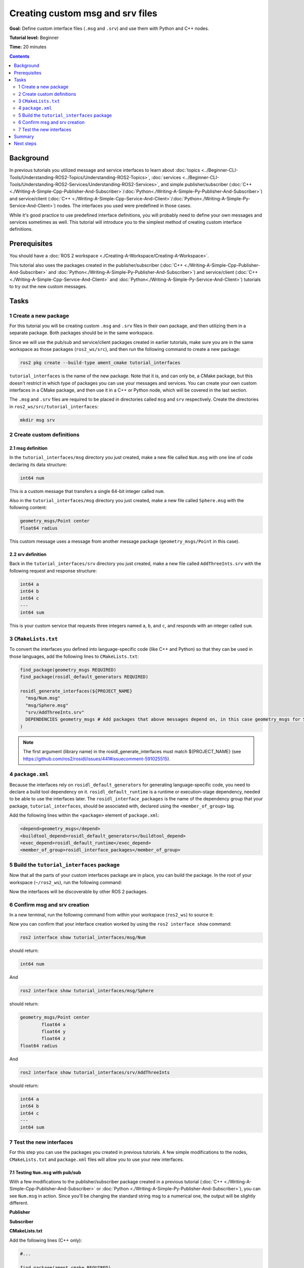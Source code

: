 .. redirect-from::

    Tutorials/Custom-ROS2-Interfaces.rst

.. _CustomInterfaces:

Creating custom msg and srv files
=================================

**Goal:** Define custom interface files (``.msg`` and ``.srv``) and use them with Python and C++ nodes.

**Tutorial level:** Beginner

**Time:** 20 minutes

.. contents:: Contents
   :depth: 2
   :local:

Background
----------

In previous tutorials you utilized message and service interfaces to learn about :doc:`topics <../Beginner-CLI-Tools/Understanding-ROS2-Topics/Understanding-ROS2-Topics>`, :doc:`services <../Beginner-CLI-Tools/Understanding-ROS2-Services/Understanding-ROS2-Services>`, and simple publisher/subscriber (:doc:`C++ <./Writing-A-Simple-Cpp-Publisher-And-Subscriber>`/:doc:`Python<./Writing-A-Simple-Py-Publisher-And-Subscriber>`) and service/client (:doc:`C++ <./Writing-A-Simple-Cpp-Service-And-Client>`/:doc:`Python<./Writing-A-Simple-Py-Service-And-Client>`) nodes.
The interfaces you used were predefined in those cases.

While it's good practice to use predefined interface definitions, you will probably need to define your own messages and services sometimes as well.
This tutorial will introduce you to the simplest method of creating custom interface definitions.

Prerequisites
-------------

You should have a :doc:`ROS 2 workspace <./Creating-A-Workspace/Creating-A-Workspace>`.

This tutorial also uses the packages created in the publisher/subscriber (:doc:`C++ <./Writing-A-Simple-Cpp-Publisher-And-Subscriber>` and :doc:`Python<./Writing-A-Simple-Py-Publisher-And-Subscriber>`) and service/client  (:doc:`C++ <./Writing-A-Simple-Cpp-Service-And-Client>` and :doc:`Python<./Writing-A-Simple-Py-Service-And-Client>`) tutorials to try out the new custom messages.

Tasks
-----

1 Create a new package
^^^^^^^^^^^^^^^^^^^^^^^

For this tutorial you will be creating custom ``.msg`` and ``.srv`` files in their own package, and then utilizing them in a separate package.
Both packages should be in the same workspace.

Since we will use the pub/sub and service/client packages created in earlier tutorials, make sure you are in the same workspace as those packages (``ros2_ws/src``), and then run the following command to create a new package:

.. code-block:: console

  ros2 pkg create --build-type ament_cmake tutorial_interfaces

``tutorial_interfaces`` is the name of the new package.
Note that it is, and can only be, a CMake package, but this doesn't restrict in which type of packages you can use your messages and services.
You can create your own custom interfaces in a CMake package, and then use it in a C++ or Python node, which will be covered in the last section.

The ``.msg`` and ``.srv`` files are required to be placed in directories called ``msg`` and ``srv`` respectively.
Create the directories in ``ros2_ws/src/tutorial_interfaces``:

.. code-block:: console

  mkdir msg srv

2 Create custom definitions
^^^^^^^^^^^^^^^^^^^^^^^^^^^

2.1 msg definition
~~~~~~~~~~~~~~~~~~

In the ``tutorial_interfaces/msg`` directory you just created, make a new file called ``Num.msg`` with one line of code declaring its data structure:

.. code-block:: console

    int64 num

This is a custom message that transfers a single 64-bit integer called ``num``.

Also in the ``tutorial_interfaces/msg`` directory you just created, make a new file called ``Sphere.msg`` with the following content:

.. code-block:: console

    geometry_msgs/Point center
    float64 radius

This custom message uses a message from another message package (``geometry_msgs/Point`` in this case).

2.2 srv definition
~~~~~~~~~~~~~~~~~~

Back in the ``tutorial_interfaces/srv`` directory you just created, make a new file called ``AddThreeInts.srv`` with the following request and response structure:

.. code-block:: console

  int64 a
  int64 b
  int64 c
  ---
  int64 sum

This is your custom service that requests three integers named ``a``, ``b``, and ``c``, and responds with an integer called ``sum``.

3 ``CMakeLists.txt``
^^^^^^^^^^^^^^^^^^^^

To convert the interfaces you defined into language-specific code (like C++ and Python) so that they can be used in those languages, add the following lines to ``CMakeLists.txt``:

.. code-block:: cmake

  find_package(geometry_msgs REQUIRED)
  find_package(rosidl_default_generators REQUIRED)

  rosidl_generate_interfaces(${PROJECT_NAME}
    "msg/Num.msg"
    "msg/Sphere.msg"
    "srv/AddThreeInts.srv"
    DEPENDENCIES geometry_msgs # Add packages that above messages depend on, in this case geometry_msgs for Sphere.msg
  )

.. note::

  The first argument (library name) in the rosidl_generate_interfaces must match ${PROJECT_NAME} (see https://github.com/ros2/rosidl/issues/441#issuecomment-591025515).

4 ``package.xml``
^^^^^^^^^^^^^^^^^

Because the interfaces rely on ``rosidl_default_generators`` for generating language-specific code, you need to declare a build tool dependency on it.
``rosidl_default_runtime`` is a runtime or execution-stage dependency, needed to be able to use the interfaces later.
The ``rosidl_interface_packages`` is the name of the dependency group that your package, ``tutorial_interfaces``, should be associated with, declared using the ``<member_of_group>`` tag.

Add the following lines within the ``<package>`` element of ``package.xml``:

.. code-block:: xml

  <depend>geometry_msgs</depend>
  <buildtool_depend>rosidl_default_generators</buildtool_depend>
  <exec_depend>rosidl_default_runtime</exec_depend>
  <member_of_group>rosidl_interface_packages</member_of_group>

5 Build the ``tutorial_interfaces`` package
^^^^^^^^^^^^^^^^^^^^^^^^^^^^^^^^^^^^^^^^^^^

Now that all the parts of your custom interfaces package are in place, you can build the package.
In the root of your workspace (``~/ros2_ws``), run the following command:

.. tabs::

  .. group-tab:: Linux

    .. code-block:: console

      colcon build --packages-select tutorial_interfaces

  .. group-tab:: macOS

    .. code-block:: console

      colcon build --packages-select tutorial_interfaces

  .. group-tab:: Windows

    .. code-block:: console

      colcon build --merge-install --packages-select tutorial_interfaces

Now the interfaces will be discoverable by other ROS 2 packages.

6 Confirm msg and srv creation
^^^^^^^^^^^^^^^^^^^^^^^^^^^^^^

In a new terminal, run the following command from within your workspace (``ros2_ws``) to source it:

.. tabs::

  .. group-tab:: Linux

    .. code-block:: console

      source install/setup.bash

  .. group-tab:: macOS

    .. code-block:: console

      . install/setup.bash

  .. group-tab:: Windows

    .. code-block:: console

      call install/setup.bat

Now you can confirm that your interface creation worked by using the ``ros2 interface show`` command:

.. code-block:: console

  ros2 interface show tutorial_interfaces/msg/Num

should return:

.. code-block:: console

    int64 num

And

.. code-block:: console

  ros2 interface show tutorial_interfaces/msg/Sphere

should return:

.. code-block:: console

    geometry_msgs/Point center
            float64 x
            float64 y
            float64 z
    float64 radius

And

.. code-block:: console

  ros2 interface show tutorial_interfaces/srv/AddThreeInts

should return:

.. code-block:: console

    int64 a
    int64 b
    int64 c
    ---
    int64 sum

7 Test the new interfaces
^^^^^^^^^^^^^^^^^^^^^^^^^

For this step you can use the packages you created in previous tutorials.
A few simple modifications to the nodes, ``CMakeLists.txt`` and ``package.xml`` files will allow you to use your new interfaces.

7.1 Testing ``Num.msg`` with pub/sub
~~~~~~~~~~~~~~~~~~~~~~~~~~~~~~~~~~~~

With a few modifications to the publisher/subscriber package created in a previous tutorial (:doc:`C++ <./Writing-A-Simple-Cpp-Publisher-And-Subscriber>` or :doc:`Python <./Writing-A-Simple-Py-Publisher-And-Subscriber>`), you can see ``Num.msg`` in action.
Since you'll be changing the standard string msg to a numerical one, the output will be slightly different.

**Publisher**

.. tabs::

  .. group-tab:: C++

    .. code-block:: c++

          #include <chrono>
          #include <memory>

          #include "rclcpp/rclcpp.hpp"
          #include "tutorial_interfaces/msg/num.hpp"     // CHANGE

          using namespace std::chrono_literals;

          class MinimalPublisher : public rclcpp::Node
          {
          public:
            MinimalPublisher()
            : Node("minimal_publisher"), count_(0)
            {
              publisher_ = this->create_publisher<tutorial_interfaces::msg::Num>("topic", 10);    // CHANGE
              timer_ = this->create_wall_timer(
                500ms, std::bind(&MinimalPublisher::timer_callback, this));
            }

          private:
            void timer_callback()
            {
              auto message = tutorial_interfaces::msg::Num();                               // CHANGE
              message.num = this->count_++;                                        // CHANGE
              RCLCPP_INFO(this->get_logger(), "Publishing: '%d'", message.num);    // CHANGE
              publisher_->publish(message);
            }
            rclcpp::TimerBase::SharedPtr timer_;
            rclcpp::Publisher<tutorial_interfaces::msg::Num>::SharedPtr publisher_;         // CHANGE
            size_t count_;
          };

          int main(int argc, char * argv[])
          {
            rclcpp::init(argc, argv);
            rclcpp::spin(std::make_shared<MinimalPublisher>());
            rclcpp::shutdown();
            return 0;
          }

  .. group-tab:: Python

    .. code-block:: python

      import rclpy
      from rclpy.node import Node

      from tutorial_interfaces.msg import Num    # CHANGE


      class MinimalPublisher(Node):

          def __init__(self):
              super().__init__('minimal_publisher')
              self.publisher_ = self.create_publisher(Num, 'topic', 10)     # CHANGE
              timer_period = 0.5
              self.timer = self.create_timer(timer_period, self.timer_callback)
              self.i = 0

          def timer_callback(self):
              msg = Num()                                           # CHANGE
              msg.num = self.i                                      # CHANGE
              self.publisher_.publish(msg)
              self.get_logger().info('Publishing: "%d"' % msg.num)  # CHANGE
              self.i += 1


      def main(args=None):
          rclpy.init(args=args)

          minimal_publisher = MinimalPublisher()

          rclpy.spin(minimal_publisher)

          minimal_publisher.destroy_node()
          rclpy.shutdown()


      if __name__ == '__main__':
          main()


**Subscriber**

.. tabs::

  .. group-tab:: C++

    .. code-block:: c++

          #include <memory>

          #include "rclcpp/rclcpp.hpp"
          #include "tutorial_interfaces/msg/num.hpp"     // CHANGE
          using std::placeholders::_1;

          class MinimalSubscriber : public rclcpp::Node
          {
          public:
            MinimalSubscriber()
            : Node("minimal_subscriber")
            {
              subscription_ = this->create_subscription<tutorial_interfaces::msg::Num>(          // CHANGE
                "topic", 10, std::bind(&MinimalSubscriber::topic_callback, this, _1));
            }

          private:
            void topic_callback(const tutorial_interfaces::msg::Num::SharedPtr msg) const       // CHANGE
            {
              RCLCPP_INFO(this->get_logger(), "I heard: '%d'", msg->num);              // CHANGE
            }
            rclcpp::Subscription<tutorial_interfaces::msg::Num>::SharedPtr subscription_;       // CHANGE
          };

          int main(int argc, char * argv[])
          {
            rclcpp::init(argc, argv);
            rclcpp::spin(std::make_shared<MinimalSubscriber>());
            rclcpp::shutdown();
            return 0;
          }

  .. group-tab:: Python

    .. code-block:: python

        import rclpy
        from rclpy.node import Node

        from tutorial_interfaces.msg import Num        # CHANGE


        class MinimalSubscriber(Node):

            def __init__(self):
                super().__init__('minimal_subscriber')
                self.subscription = self.create_subscription(
                    Num,                                              # CHANGE
                    'topic',
                    self.listener_callback,
                    10)
                self.subscription

            def listener_callback(self, msg):
                    self.get_logger().info('I heard: "%d"' % msg.num) # CHANGE


        def main(args=None):
            rclpy.init(args=args)

            minimal_subscriber = MinimalSubscriber()

            rclpy.spin(minimal_subscriber)

            minimal_subscriber.destroy_node()
            rclpy.shutdown()


        if __name__ == '__main__':
            main()


**CMakeLists.txt**

Add the following lines (C++ only):

.. code-block:: cmake

    #...

    find_package(ament_cmake REQUIRED)
    find_package(rclcpp REQUIRED)
    find_package(tutorial_interfaces REQUIRED)                         # CHANGE

    add_executable(talker src/publisher_member_function.cpp)
    ament_target_dependencies(talker rclcpp tutorial_interfaces)         # CHANGE

    add_executable(listener src/subscriber_member_function.cpp)
    ament_target_dependencies(listener rclcpp tutorial_interfaces)     # CHANGE

    install(TARGETS
      talker
      listener
      DESTINATION lib/${PROJECT_NAME})

    ament_package()


**package.xml**

Add the following line:

.. tabs::

  .. group-tab:: C++

    .. code-block:: c++

      <depend>tutorial_interfaces</depend>

  .. group-tab:: Python

    .. code-block:: python

      <exec_depend>tutorial_interfaces</exec_depend>


After making the above edits and saving all the changes, build the package:

.. tabs::

  .. group-tab:: C++

    On Linux/macOS:

    .. code-block:: console

      colcon build --packages-select cpp_pubsub

    On Windows:

    .. code-block:: console

      colcon build --merge-install --packages-select cpp_pubsub

  .. group-tab:: Python

    On Linux/macOS:

    .. code-block:: console

      colcon build --packages-select py_pubsub

    On Windows:

    .. code-block:: console

      colcon build --merge-install --packages-select py_pubsub

Then open two new terminals, source ``ros2_ws`` in each, and run:

.. tabs::

  .. group-tab:: C++

    .. code-block:: console

          ros2 run cpp_pubsub talker

    .. code-block:: console

          ros2 run cpp_pubsub listener

  .. group-tab:: Python

    .. code-block:: console

        ros2 run py_pubsub talker

    .. code-block:: console

        ros2 run py_pubsub listener

Since ``Num.msg`` relays only an integer, the talker should only be publishing integer values, as opposed to the string it published previously:

.. code-block:: console

    [INFO] [minimal_publisher]: Publishing: '0'
    [INFO] [minimal_publisher]: Publishing: '1'
    [INFO] [minimal_publisher]: Publishing: '2'


7.2 Testing ``AddThreeInts.srv`` with service/client
~~~~~~~~~~~~~~~~~~~~~~~~~~~~~~~~~~~~~~~~~~~~~~~~~~~~

With a few modifications to the service/client package created in a previous tutorial (:doc:`C++ <./Writing-A-Simple-Cpp-Service-And-Client>` or :doc:`Python <./Writing-A-Simple-Py-Service-And-Client>`), you can see ``AddThreeInts.srv`` in action.
Since you'll be changing the original two integer request srv to a three integer request srv, the output will be slightly different.

**Service**

.. tabs::

  .. group-tab:: C++

    .. code-block:: c++

        #include "rclcpp/rclcpp.hpp"
        #include "tutorial_interfaces/srv/add_three_ints.hpp"     // CHANGE

        #include <memory>

        void add(const std::shared_ptr<tutorial_interfaces::srv::AddThreeInts::Request> request,     // CHANGE
                  std::shared_ptr<tutorial_interfaces::srv::AddThreeInts::Response>       response)  // CHANGE
        {
          response->sum = request->a + request->b + request->c;                                       // CHANGE
          RCLCPP_INFO(rclcpp::get_logger("rclcpp"), "Incoming request\na: %ld" " b: %ld" " c: %ld",   // CHANGE
                        request->a, request->b, request->c);                                          // CHANGE
          RCLCPP_INFO(rclcpp::get_logger("rclcpp"), "sending back response: [%ld]", (long int)response->sum);
        }

        int main(int argc, char **argv)
        {
          rclcpp::init(argc, argv);

          std::shared_ptr<rclcpp::Node> node = rclcpp::Node::make_shared("add_three_ints_server");  // CHANGE

          rclcpp::Service<tutorial_interfaces::srv::AddThreeInts>::SharedPtr service =                 // CHANGE
            node->create_service<tutorial_interfaces::srv::AddThreeInts>("add_three_ints",  &add);     // CHANGE

          RCLCPP_INFO(rclcpp::get_logger("rclcpp"), "Ready to add three ints.");      // CHANGE

          rclcpp::spin(node);
          rclcpp::shutdown();
        }

  .. group-tab:: Python

    .. code-block:: python

      from tutorial_interfaces.srv import AddThreeInts     # CHANGE

      import rclpy
      from rclpy.node import Node


      class MinimalService(Node):

          def __init__(self):
              super().__init__('minimal_service')
              self.srv = self.create_service(AddThreeInts, 'add_three_ints', self.add_three_ints_callback)        # CHANGE

          def add_three_ints_callback(self, request, response):
              response.sum = request.a + request.b + request.c                                                  # CHANGE
              self.get_logger().info('Incoming request\na: %d b: %d c: %d' % (request.a, request.b, request.c)) # CHANGE

              return response

      def main(args=None):
          rclpy.init(args=args)

          minimal_service = MinimalService()

          rclpy.spin(minimal_service)

          rclpy.shutdown()

      if __name__ == '__main__':
          main()

**Client**

.. tabs::

  .. group-tab:: C++

    .. code-block:: c++

          #include "rclcpp/rclcpp.hpp"
          #include "tutorial_interfaces/srv/add_three_ints.hpp"        // CHANGE

          #include <chrono>
          #include <cstdlib>
          #include <memory>

          using namespace std::chrono_literals;

          int main(int argc, char **argv)
          {
            rclcpp::init(argc, argv);

            if (argc != 4) { // CHANGE
                RCLCPP_INFO(rclcpp::get_logger("rclcpp"), "usage: add_three_ints_client X Y Z");      // CHANGE
                return 1;
            }

            std::shared_ptr<rclcpp::Node> node = rclcpp::Node::make_shared("add_three_ints_client"); // CHANGE
            rclcpp::Client<tutorial_interfaces::srv::AddThreeInts>::SharedPtr client =                        // CHANGE
              node->create_client<tutorial_interfaces::srv::AddThreeInts>("add_three_ints");                  // CHANGE

            auto request = std::make_shared<tutorial_interfaces::srv::AddThreeInts::Request>();               // CHANGE
            request->a = atoll(argv[1]);
            request->b = atoll(argv[2]);
            request->c = atoll(argv[3]);               // CHANGE

            while (!client->wait_for_service(1s)) {
              if (!rclcpp::ok()) {
                RCLCPP_ERROR(rclcpp::get_logger("rclcpp"), "Interrupted while waiting for the service. Exiting.");
                return 0;
              }
              RCLCPP_INFO(rclcpp::get_logger("rclcpp"), "service not available, waiting again...");
            }

            auto result = client->async_send_request(request);
            // Wait for the result.
            if (rclcpp::spin_until_future_complete(node, result) ==
              rclcpp::executor::FutureReturnCode::SUCCESS)
            {
              RCLCPP_INFO(rclcpp::get_logger("rclcpp"), "Sum: %ld", result.get()->sum);
            } else {
              RCLCPP_ERROR(rclcpp::get_logger("rclcpp"), "Failed to call service add_three_ints");    // CHANGE
            }

            rclcpp::shutdown();
            return 0;
          }

  .. group-tab:: Python

    .. code-block:: python

        from tutorial_interfaces.srv import AddThreeInts       # CHANGE
        import sys
        import rclpy
        from rclpy.node import Node


        class MinimalClientAsync(Node):

            def __init__(self):
                super().__init__('minimal_client_async')
                self.cli = self.create_client(AddThreeInts, 'add_three_ints')       # CHANGE
                while not self.cli.wait_for_service(timeout_sec=1.0):
                    self.get_logger().info('service not available, waiting again...')
                self.req = AddThreeInts.Request()                                   # CHANGE

            def send_request(self):
                self.req.a = int(sys.argv[1])
                self.req.b = int(sys.argv[2])
                self.req.c = int(sys.argv[3])                  # CHANGE
                self.future = self.cli.call_async(self.req)


        def main(args=None):
            rclpy.init(args=args)

            minimal_client = MinimalClientAsync()
            minimal_client.send_request()

            while rclpy.ok():
                rclpy.spin_once(minimal_client)
                if minimal_client.future.done():
                    try:
                        response = minimal_client.future.result()
                    except Exception as e:
                        minimal_client.get_logger().info(
                            'Service call failed %r' % (e,))
                    else:
                        minimal_client.get_logger().info(
                            'Result of add_three_ints: for %d + %d + %d = %d' %                               # CHANGE
                            (minimal_client.req.a, minimal_client.req.b, minimal_client.req.c, response.sum)) # CHANGE
                    break

            minimal_client.destroy_node()
            rclpy.shutdown()


        if __name__ == '__main__':
            main()


**CMakeLists.txt**

Add the following lines (C++ only):

.. code-block:: cmake

    #...

    find_package(ament_cmake REQUIRED)
    find_package(rclcpp REQUIRED)
    find_package(tutorial_interfaces REQUIRED)        # CHANGE

    add_executable(server src/add_two_ints_server.cpp)
    ament_target_dependencies(server
      rclcpp tutorial_interfaces)                      #CHANGE

    add_executable(client src/add_two_ints_client.cpp)
    ament_target_dependencies(client
      rclcpp tutorial_interfaces)                      #CHANGE

    install(TARGETS
      server
      client
      DESTINATION lib/${PROJECT_NAME})

    ament_package()


**package.xml**

Add the following line:

.. tabs::

  .. group-tab:: C++

    .. code-block:: c++

      <depend>tutorial_interfaces</depend>

  .. group-tab:: Python

    .. code-block:: python

      <exec_depend>tutorial_interfaces</exec_depend>


After making the above edits and saving all the changes, build the package:

.. tabs::

  .. group-tab:: C++

    On Linux/macOS:

    .. code-block:: console

      colcon build --packages-select cpp_srvcli

    On Windows:

    .. code-block:: console

      colcon build --merge-install --packages-select cpp_srvcli


  .. group-tab:: Python

    On Linux/macOS:

    .. code-block:: console

      colcon build --packages-select py_srvcli

    On Windows:

    .. code-block:: console

      colcon build --merge-install --packages-select py_srvcli

Then open two new terminals, source ``ros2_ws`` in each, and run:

.. tabs::

  .. group-tab:: C++

    .. code-block:: console

          ros2 run cpp_srvcli server

    .. code-block:: console

          ros2 run cpp_srvcli client 2 3 1

  .. group-tab:: Python

    .. code-block:: console

        ros2 run py_srvcli service

    .. code-block:: console

        ros2 run py_srvcli client 2 3 1


Summary
-------

In this tutorial, you learned how to create custom interfaces in their own package and how to utilize those interfaces in other packages.

This tutorial only scratches the surface about defining custom interfaces.
You can learn more about it in :doc:`About ROS 2 interfaces <../../Concepts/About-ROS-Interfaces>`.

Next steps
----------

The :doc:`next tutorial <./Single-Package-Define-And-Use-Interface>` covers more ways to use interfaces in ROS 2.
